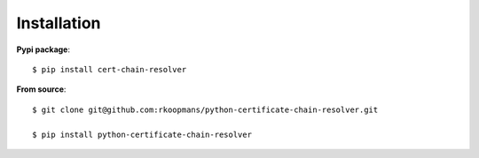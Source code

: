 Installation
===========

**Pypi package**::

   $ pip install cert-chain-resolver


**From source**::

   $ git clone git@github.com:rkoopmans/python-certificate-chain-resolver.git

   $ pip install python-certificate-chain-resolver



